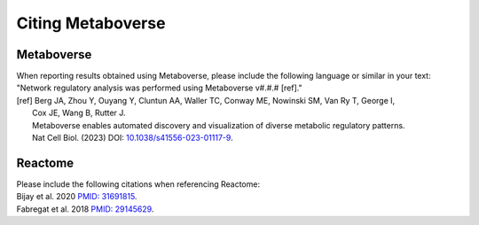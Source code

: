 #####################
Citing Metaboverse
#####################

=======================
Metaboverse
=======================
| When reporting results obtained using Metaboverse, please include the following language or similar in your text:
| "Network regulatory analysis was performed using Metaboverse v#.#.# [ref]."
| [ref] Berg JA, Zhou Y, Ouyang Y, Cluntun AA, Waller TC, Conway ME, Nowinski SM, Van Ry T, George I, 
|         Cox JE, Wang B, Rutter J.
|         Metaboverse enables automated discovery and visualization of diverse metabolic regulatory patterns.
|         Nat Cell Biol. (2023) DOI: `10.1038/s41556-023-01117-9 <https://doi.org/10.1038/s41556-023-01117-9>`_.


=======================
Reactome
=======================
| Please include the following citations when referencing Reactome:
| Bijay et al. 2020 `PMID: 31691815 <https://www.ncbi.nlm.nih.gov/pubmed/31691815>`_.
| Fabregat et al. 2018 `PMID: 29145629 <https://www.ncbi.nlm.nih.gov/pubmed/29145629>`_.
